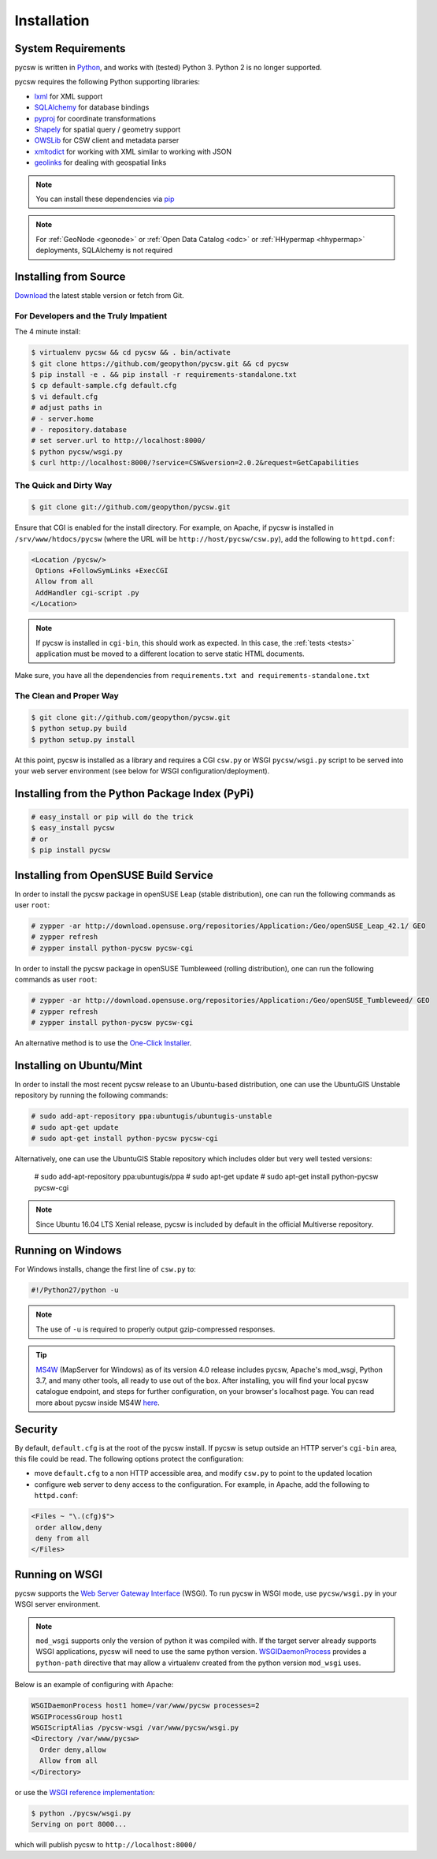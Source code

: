 .. _installation:

Installation
============

System Requirements
-------------------

pycsw is written in `Python <http://python.org>`_, and works with (tested) Python 3.  Python 2 is no longer supported.

pycsw requires the following Python supporting libraries:

- `lxml`_ for XML support
- `SQLAlchemy`_ for database bindings
- `pyproj`_ for coordinate transformations
- `Shapely`_ for spatial query / geometry support
- `OWSLib`_ for CSW client and metadata parser
- `xmltodict`_ for working with XML similar to working with JSON
- `geolinks`_ for dealing with geospatial links

.. note::

  You can install these dependencies via `pip`_

.. note::

  For :ref:`GeoNode <geonode>` or :ref:`Open Data Catalog <odc>` or :ref:`HHypermap <hhypermap>` deployments, SQLAlchemy is not required

Installing from Source
----------------------

`Download <https://pycsw.org/download>`_ the latest stable version or fetch from Git.

For Developers and the Truly Impatient
^^^^^^^^^^^^^^^^^^^^^^^^^^^^^^^^^^^^^^

The 4 minute install:

.. code-block:: bash

  $ virtualenv pycsw && cd pycsw && . bin/activate
  $ git clone https://github.com/geopython/pycsw.git && cd pycsw
  $ pip install -e . && pip install -r requirements-standalone.txt
  $ cp default-sample.cfg default.cfg
  $ vi default.cfg
  # adjust paths in
  # - server.home
  # - repository.database
  # set server.url to http://localhost:8000/
  $ python pycsw/wsgi.py
  $ curl http://localhost:8000/?service=CSW&version=2.0.2&request=GetCapabilities


The Quick and Dirty Way
^^^^^^^^^^^^^^^^^^^^^^^

.. code-block:: bash

  $ git clone git://github.com/geopython/pycsw.git

Ensure that CGI is enabled for the install directory.  For example, on Apache, if pycsw is installed in ``/srv/www/htdocs/pycsw`` (where the URL will be ``http://host/pycsw/csw.py``), add the following to ``httpd.conf``:

.. code-block:: none

  <Location /pycsw/>
   Options +FollowSymLinks +ExecCGI
   Allow from all
   AddHandler cgi-script .py
  </Location>

.. note::
  If pycsw is installed in ``cgi-bin``, this should work as expected.  In this case, the :ref:`tests <tests>` application must be moved to a different location to serve static HTML documents.

Make sure, you have all the dependencies from ``requirements.txt and requirements-standalone.txt``

The Clean and Proper Way
^^^^^^^^^^^^^^^^^^^^^^^^

.. code-block:: bash

  $ git clone git://github.com/geopython/pycsw.git
  $ python setup.py build
  $ python setup.py install

At this point, pycsw is installed as a library and requires a CGI ``csw.py``
or WSGI ``pycsw/wsgi.py`` script to be served into your web server environment
(see below for WSGI configuration/deployment).

.. _pypi:

Installing from the Python Package Index (PyPi)
-----------------------------------------------

.. code-block:: bash

  # easy_install or pip will do the trick
  $ easy_install pycsw
  # or
  $ pip install pycsw

.. _opensuse:

Installing from OpenSUSE Build Service
--------------------------------------

In order to install the pycsw package in openSUSE Leap (stable distribution), one can run the following commands as user ``root``:

.. code-block:: bash

  # zypper -ar http://download.opensuse.org/repositories/Application:/Geo/openSUSE_Leap_42.1/ GEO
  # zypper refresh
  # zypper install python-pycsw pycsw-cgi


In order to install the pycsw package in openSUSE Tumbleweed (rolling distribution), one can run the following commands as user ``root``:

.. code-block:: bash

  # zypper -ar http://download.opensuse.org/repositories/Application:/Geo/openSUSE_Tumbleweed/ GEO
  # zypper refresh
  # zypper install python-pycsw pycsw-cgi

An alternative method is to use the `One-Click Installer <https://software.opensuse.org/package/python-pycsw>`_.

.. _ubuntu:

Installing on Ubuntu/Mint
-------------------------

In order to install the most recent pycsw release to an Ubuntu-based distribution, one can use the UbuntuGIS Unstable repository by running the following commands:

.. code-block:: bash

  # sudo add-apt-repository ppa:ubuntugis/ubuntugis-unstable
  # sudo apt-get update
  # sudo apt-get install python-pycsw pycsw-cgi

Alternatively, one can use the UbuntuGIS Stable repository which includes older but very well tested versions:

  # sudo add-apt-repository ppa:ubuntugis/ppa
  # sudo apt-get update
  # sudo apt-get install python-pycsw pycsw-cgi

.. note::
  Since Ubuntu 16.04 LTS Xenial release, pycsw is included by default in the official Multiverse repository.

Running on Windows
------------------

For Windows installs, change the first line of ``csw.py`` to:

.. code-block:: python

  #!/Python27/python -u

.. note::
  The use of ``-u`` is required to properly output gzip-compressed responses.
  
.. Tip::
  
   `MS4W <https://ms4w.com>`__  (MapServer for Windows) as of its version 4.0 release includes pycsw,
   Apache's mod_wsgi, Python 3.7, and many other tools, all ready to use out of the box.  After installing,
   you will find your local pycsw catalogue endpoint, and steps for further configuration, on your
   browser's localhost page.  You can read more about pycsw inside MS4W `here <https://ms4w.com/README_INSTALL.html#pycsw>`__.

Security
--------

By default, ``default.cfg`` is at the root of the pycsw install.  If pycsw is setup outside an HTTP server's ``cgi-bin`` area, this file could be read.  The following options protect the configuration:

- move ``default.cfg`` to a non HTTP accessible area, and modify ``csw.py`` to point to the updated location
- configure web server to deny access to the configuration.  For example, in Apache, add the following to ``httpd.conf``:

.. code-block:: none

  <Files ~ "\.(cfg)$">
   order allow,deny
   deny from all
  </Files>


Running on WSGI
---------------

pycsw supports the `Web Server Gateway Interface`_ (WSGI).  To run pycsw in
WSGI mode, use ``pycsw/wsgi.py`` in your WSGI server environment.

.. note::

  ``mod_wsgi`` supports only the version of python it was compiled with. If the target server
  already supports WSGI applications, pycsw will need to use the same python version.
  `WSGIDaemonProcess`_ provides a ``python-path`` directive that may allow a virtualenv created from the python version ``mod_wsgi`` uses.

Below is an example of configuring with Apache:

.. code-block:: none

  WSGIDaemonProcess host1 home=/var/www/pycsw processes=2
  WSGIProcessGroup host1
  WSGIScriptAlias /pycsw-wsgi /var/www/pycsw/wsgi.py
  <Directory /var/www/pycsw>
    Order deny,allow
    Allow from all
  </Directory>


or use the `WSGI reference implementation`_:

.. code-block:: bash

  $ python ./pycsw/wsgi.py
  Serving on port 8000...

which will publish pycsw to ``http://localhost:8000/``

.. _`lxml`: http://lxml.de/
.. _`SQLAlchemy`: http://www.sqlalchemy.org/
.. _`Shapely`: http://toblerity.github.io/shapely/
.. _`pyproj`: http://code.google.com/p/pyproj/
.. _`OWSLib`: https://github.com/geopython/OWSLib
.. _`xmltodict`: https://github.com/martinblech/xmltodict
.. _`geolinks`: https://github.com/geopython/geolinks
.. _`easy_install`: http://packages.python.org/distribute/easy_install.html
.. _`pip`: http://www.pip-installer.org
.. _`Web Server Gateway Interface`: http://en.wikipedia.org/wiki/Web_Server_Gateway_Interface
.. _`WSGIDaemonProcess`: https://code.google.com/p/modwsgi/wiki/ConfigurationDirectives#WSGIDaemonProcess
.. _`WSGI reference implementation`: http://docs.python.org/library/wsgiref.html
